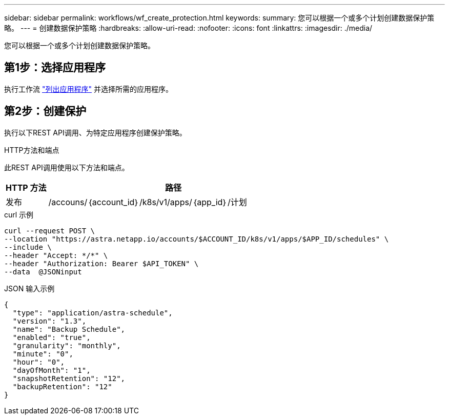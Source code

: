 ---
sidebar: sidebar 
permalink: workflows/wf_create_protection.html 
keywords:  
summary: 您可以根据一个或多个计划创建数据保护策略。 
---
= 创建数据保护策略
:hardbreaks:
:allow-uri-read: 
:nofooter: 
:icons: font
:linkattrs: 
:imagesdir: ./media/


[role="lead"]
您可以根据一个或多个计划创建数据保护策略。



== 第1步：选择应用程序

执行工作流 link:../workflows/wf_list_man_apps.html["列出应用程序"] 并选择所需的应用程序。



== 第2步：创建保护

执行以下REST API调用、为特定应用程序创建保护策略。

.HTTP方法和端点
此REST API调用使用以下方法和端点。

[cols="1,6"]
|===
| HTTP 方法 | 路径 


| 发布 | /accouns/｛account_id｝/k8s/v1/apps/｛app_id｝/计划 
|===
.curl 示例
[source, curl]
----
curl --request POST \
--location "https://astra.netapp.io/accounts/$ACCOUNT_ID/k8s/v1/apps/$APP_ID/schedules" \
--include \
--header "Accept: */*" \
--header "Authorization: Bearer $API_TOKEN" \
--data  @JSONinput
----
.JSON 输入示例
[source, json]
----
{
  "type": "application/astra-schedule",
  "version": "1.3",
  "name": "Backup Schedule",
  "enabled": "true",
  "granularity": "monthly",
  "minute": "0",
  "hour": "0",
  "dayOfMonth": "1",
  "snapshotRetention": "12",
  "backupRetention": "12"
}
----